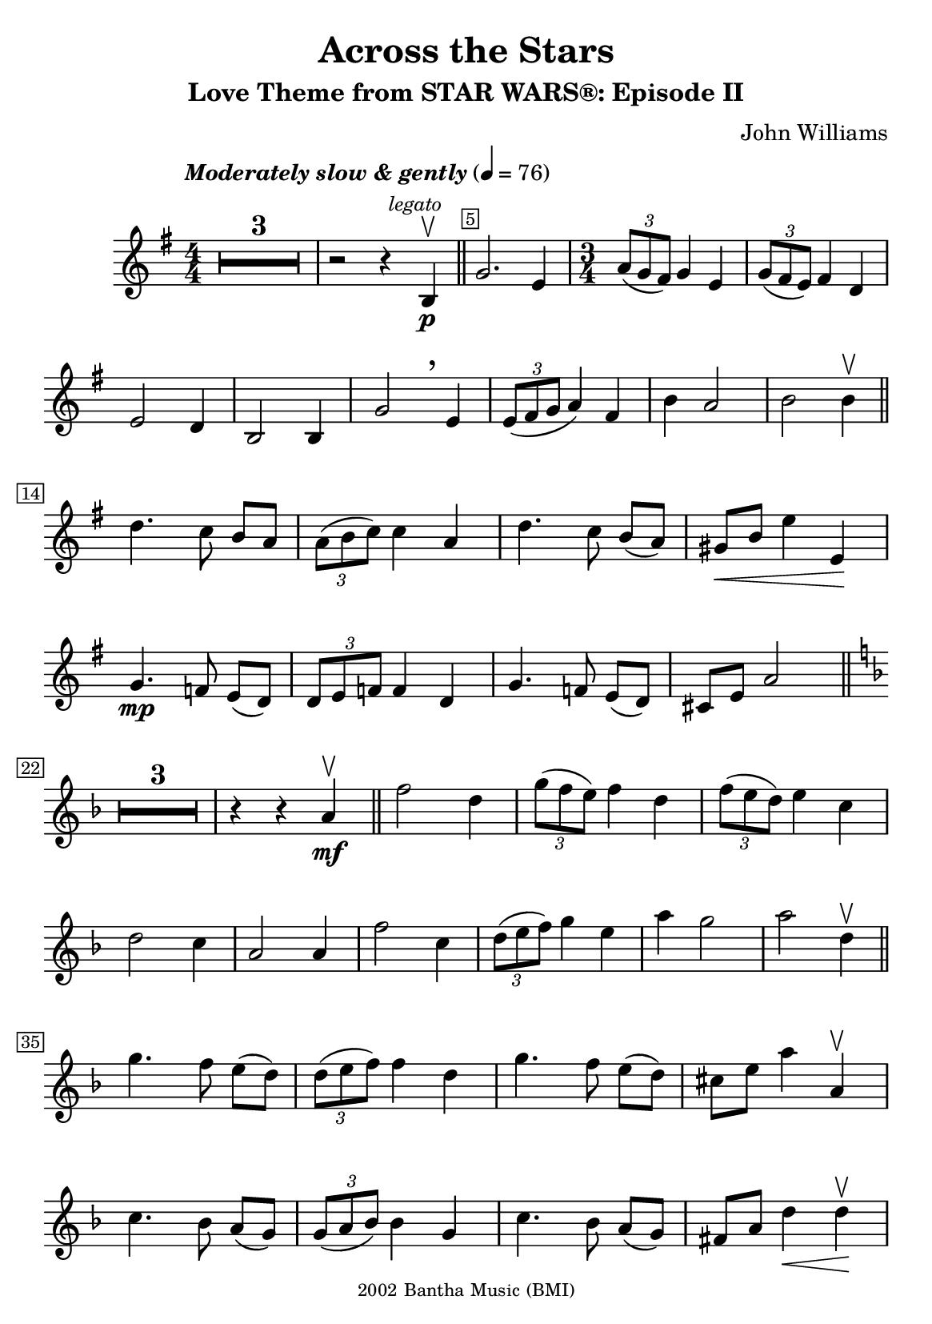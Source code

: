\version "2.23.2"
% v2.20

\header {
  title = "Across the Stars"
  subtitle = "Love Theme from STAR WARS®: Episode II"
  composer = "John Williams"
  copyright =  \markup \tiny { 2002 Bantha Music (BMI) }
  tagline = ##f
}

\paper {

  #(set-paper-size "a5")
  #(define fonts
     (set-global-fonts
      #:music "emmentaler"
      #:brace "emmentaler"
      #:roman "TeXGyre Schola"
      #:sans "TeXGyre Heros"
      #:factor (/ staff-height pt 22)
      ))
}
\score {
  \new Voice \relative c'' {
    \key g \major
    \numericTimeSignature
    \compressEmptyMeasures
    % \set Score.extraNatural = ##f % - todo - compare effect
    % \set Staff.printKeyCancellation = ##f
    \override MultiMeasureRest.expand-limit = #1
    \override Score.MetronomeMark.padding = #5
    \tempo \markup { \italic"Moderately slow & gently" } 4 = 76
    \time 4/4
    % Prevent bar numbers at the end of a line and permit them elsewhere
    \override Score.BarNumber.stencil = #(make-stencil-boxer 0.1 0.25 ly:text-interface::print)
    \override BreathingSign.Y-offset = #3
    \override BreathingSign.text =
    \markup { \musicglyph "scripts.rcomma" }
    % Music follows here.

    R1*3 | r2 r4 \mark \markup { \small \italic legato } b, \p \upbow \bar "||"
    \override Score.BarNumber.break-visibility = ##(#f #t #f)
    g'2. e4
    \set Score.barNumberVisibility = #(every-nth-bar-number-visible 22)
    \override Score.BarNumber.break-visibility = ##(#f #f #t)

    \time 3/4
    \tuplet 3/2 { a8(g fis) } g4 e |
    \tuplet 3/2 { g8( fis e) } fis4 d \break


    e2 d4 | b2 b4 | g'2 \breathe e4 | \tuplet 3/2 { e8( fis g } a4) fis4 | b4 a2 | b b4\upbow \bar "||"
    \set Score.barNumberVisibility = #(every-nth-bar-number-visible 14)
    \break

    d4. c8 b[ a] |  \tuplet 3/2 { a8( b c) } c4 a | d4. c8 b[( a)] |  gis\<[ b] e4 e,\! |
    \break


    g4. \mp f8 e[( d)] | \tuplet 3/2 { d e f} f4  d | g4. f8 e([ d]) | cis[ e] a2 \bar "||" \key f \major
    \break

    \set Score.barNumberVisibility = #(every-nth-bar-number-visible 22)
    R1*3/4*3 r4 r4 a4\mf \upbow \bar "||" f'2 d4 | \tuplet 3/2 { g8( f e ) } f4 d | \tuplet 3/2 { f8( e d)  } e4 c
    \break

    d2 c4 | a2 a4 | f'2 c4 | \tuplet 3/2 { d8([ e f]) } g4 e | a g2 | a d,4\upbow \bar "||"
    \break

    \set Score.barNumberVisibility = #(every-nth-bar-number-visible 35)

    g4. f8 e([ d]) | \tuplet 3/2 { d( e f) } f4 d | g4. f8 e([ d]) | cis[ e] a4 a,\upbow

    \break

    c4. bes8 a[( g)] | \tuplet 3/2 { g( a bes) } bes4 g | c4. bes8 a[( g)] | fis8[ a] d4\< d\upbow \!

    \break
    \set Score.barNumberVisibility = #(every-nth-bar-number-visible 43)
    \mark \markup { \small \bold Appassionato }
    bes'2 \f g4  \tuplet 3/2 { c8( bes a)} bes4 a-2 | \tuplet 3/2 { bes8( a g)} a4 f | g2 f4
    \break

    d2 d4-1 | bes'2 a4 | \tuplet 3/2 { g8( a bes)} c4  a | d c2 | d \> d,4\upbow \! |

    \break
    \set Score.barNumberVisibility = #(every-nth-bar-number-visible 52)

    \time 4/4
    ees4(\mf d) d-3( f,) | d'4( c) c( ees,) | b'-2( bes-1)  bes( <<
      cis)\stemUp \new CueVoice {
        \shiftOn
        \once \override Score.FootnoteItem.annotation-line = ##f
        \stemUp cis,^\footnote "" #'(0.1 . 0.1)
        \markup { \super "*" \italic \tiny "The cue notes represent a more challenging performance alternative." }-"*"
      }
    >>
    | \stemNeutral gis'( b,) g' r8 ees'8 |
    \break

    g4( fis) fis( a, ) | fis'( f) e( <<
      { f })
      \new CueVoice {
        \shiftOff
        \stemDown f,
      }
    >> | \stemNeutral
    e'( ees) ees( ees,) | ees4. _\markup { \smaller \italic"poco rit." } d8 d2
    \bar "||"
    \key g \minor
    \break
    \set Score.barNumberVisibility = #(every-nth-bar-number-visible 60)

    R1*3 |
    \override Score.BarNumber.break-visibility = ##(#f #t #f)
    \set Score.barNumberVisibility = #(every-nth-bar-number-visible 64)
    r2 r4 d4\upbow \mp \bar "||"
    \time 3/4 bes'2 g4 | \tuplet 3/2 { c8( bes a) } bes4 g |

    \break
    \tuplet 3/2 { bes8( a g) } a4 f | g2 f4 | d2 d4 | bes'2 g4 |

    \break
    \tuplet 3/2 { g8( a bes) } c4 a | g4 bes2 | fis4-2 d'2-3 | g,2. | r4 r4 d4 \upbow

    \break
    bes'2 g4 | \tuplet 3/2 { c8( bes a) } bes4 g |
    \tuplet 3/2 { bes8(_\markup { \smaller \italic"rit. e dim." } a g) } a4 f' |
    \override Hairpin.shorten-pair = #'(0 . -2)

    \time 4/4 g,1\downbow \>( \bar "" s\upbow  |
    \override Hairpin.shorten-pair = #'(0 . -3) g)^\downbow \> \fermata \p \bar "" s\!
  }

}
